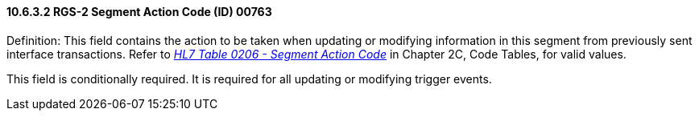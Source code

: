==== 10.6.3.2 RGS-2 Segment Action Code (ID) 00763

Definition: This field contains the action to be taken when updating or modifying information in this segment from previously sent interface transactions. Refer to _file:///E:\V2\v2.9%20final%20Nov%20from%20Frank\V29_CH02C_Tables.docx#HL70206[HL7 Table 0206 - Segment Action Code]_ in Chapter 2C, Code Tables, for valid values.

This field is conditionally required. It is required for all updating or modifying trigger events.

